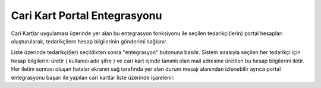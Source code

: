 Cari Kart Portal Entegrasyonu
=============================

Cari Kartlar uygulaması üzerinde yer alan bu entegrasyon fonksiyonu ile seçilen tedarikçi(lerin) portal hesapları oluşturularak, tedarikçilere hesap bilgilerinin gönderimi sağlanır. 

.. image:: img/account_integrate_1.png
   :align: center

Liste üzerinde tedarikçi(ler) seçildikten sonra "entegrasyon" butonuna basılır. Sistem sırasıyla seçilen her tedarikçi için hesap bilgilerini üretir ( kullanıcı adı/ şifre ) ve cari kart içinde tanımlı olan mail adresine üretilen bu hesap bilgilerini iletir. Her iletim sonrası oluşan hatalar ekranın sağ tarafında yer alan durum mesajı alanından izlenebilir ayrıca portal entegrasyonu başarı ile yapılan cari kartlar liste üzerinde işarelenir.
